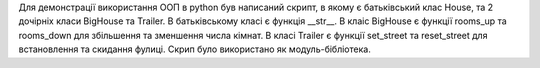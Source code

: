 Для демонстрації використання ООП в python був написаний скрипт,
в якому є батьківський клас House, та 2 дочірніх класи BigHouse
та Trailer. В батьківському класі є функція __str__. В клаіс BigHouse
є функції rooms_up та rooms_down для збільшення та зменшення числа
кімнат. В класі Trailer є функції set_street та reset_street для
встановлення та скидання фулиці. Скрип було використано як
модуль-бібліотека.
